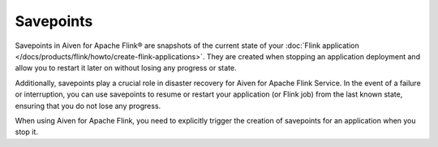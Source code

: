 Savepoints
==========

Savepoints in Aiven for Apache Flink® are snapshots of the current state of your :doc:`Flink application </docs/products/flink/howto/create-flink-applications>`. They are created when stopping an application deployment and allow you to restart it later on without losing any progress or state. 

Additionally, savepoints play a crucial role in disaster recovery for Aiven for Apache Flink Service. In the event of a failure or interruption, you can use savepoints to resume or restart your application (or Flink job) from the last known state, ensuring that you do not lose any progress.

When using Aiven for Apache Flink, you need to explicitly trigger the creation of savepoints for an application when you stop it. 